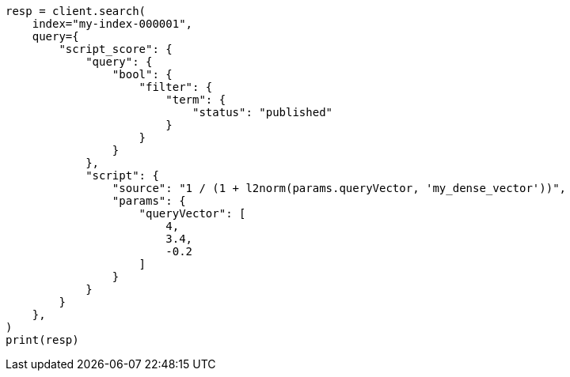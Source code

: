 // This file is autogenerated, DO NOT EDIT
// vectors/vector-functions.asciidoc:235

[source, python]
----
resp = client.search(
    index="my-index-000001",
    query={
        "script_score": {
            "query": {
                "bool": {
                    "filter": {
                        "term": {
                            "status": "published"
                        }
                    }
                }
            },
            "script": {
                "source": "1 / (1 + l2norm(params.queryVector, 'my_dense_vector'))",
                "params": {
                    "queryVector": [
                        4,
                        3.4,
                        -0.2
                    ]
                }
            }
        }
    },
)
print(resp)
----
